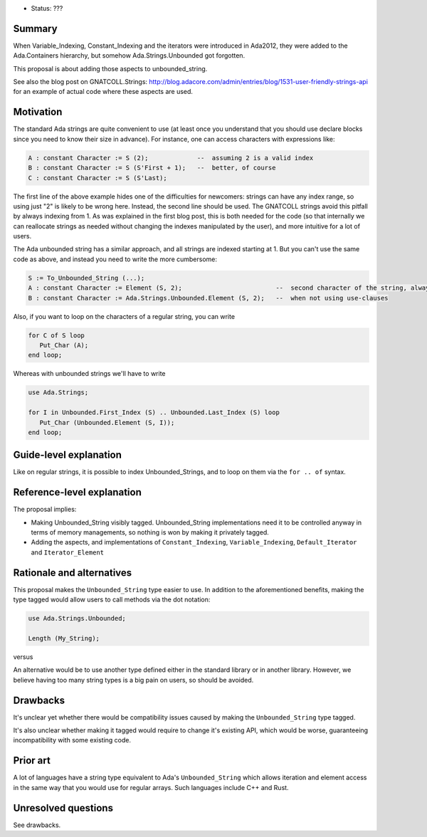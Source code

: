 - Status: ???

Summary
=======

When Variable_Indexing, Constant_Indexing and the iterators were introduced in
Ada2012, they were added to the Ada.Containers hierarchy, but somehow
Ada.Strings.Unbounded got forgotten.

This proposal is about adding those aspects to unbounded_string.

See also the blog post on GNATCOLL.Strings:
http://blog.adacore.com/admin/entries/blog/1531-user-friendly-strings-api
for an example of actual code where these aspects are used.

Motivation
==========

The standard Ada strings are quite convenient to use (at least once you
understand that you should use declare blocks since you need to know their size
in advance). For instance, one can access characters with expressions like:

.. code-block:: ada

   A : constant Character := S (2);             --  assuming 2 is a valid index
   B : constant Character := S (S'First + 1);   --  better, of course
   C : constant Character := S (S'Last);

The first line of the above example hides one of the difficulties for
newcomers: strings can have any index range, so using just "2" is likely to be
wrong here. Instead, the second line should be used. The GNATCOLL strings avoid
this pitfall by always indexing from 1. As was explained in the first blog
post, this is both needed for the code (so that internally we can reallocate
strings as needed without changing the indexes manipulated by the user), and
more intuitive for a lot of users.

The Ada unbounded string has a similar approach, and all strings are indexed
starting at 1. But you can't use the same code as above, and instead you need
to write the more cumbersome:

.. code-block:: ada

   S := To_Unbounded_String (...);
   A : constant Character := Element (S, 2);                         --  second character of the string, always
   B : constant Character := Ada.Strings.Unbounded.Element (S, 2);   --  when not using use-clauses

Also, if you want to loop on the characters of a regular string, you can write

.. code-block:: ada

   for C of S loop
      Put_Char (A);
   end loop;

Whereas with unbounded strings we'll have to write

.. code-block:: ada

   use Ada.Strings;

   for I in Unbounded.First_Index (S) .. Unbounded.Last_Index (S) loop
      Put_Char (Unbounded.Element (S, I));
   end loop;

Guide-level explanation
=======================

Like on regular strings, it is possible to index Unbounded_Strings, and to loop
on them via the ``for .. of`` syntax.

Reference-level explanation
===========================

The proposal implies:

* Making Unbounded_String visibly tagged. Unbounded_String implementations need
  it to be controlled anyway in terms of memory managements, so nothing is won
  by making it privately tagged.

* Adding the aspects, and implementations of ``Constant_Indexing``,
  ``Variable_Indexing``, ``Default_Iterator`` and ``Iterator_Element``

Rationale and alternatives
==========================

This proposal makes the ``Unbounded_String`` type easier to use. In addition to
the aforementioned benefits, making the type tagged would allow users to call
methods via the dot notation:

.. code-block:: ada

   use Ada.Strings.Unbounded;

   Length (My_String);

versus

.. code-block:: ada
   My_String.Length;

An alternative would be to use another type defined either in the standard
library or in another library. However, we believe having too many string types
is a big pain on users, so should be avoided.

Drawbacks
=========

It's unclear yet whether there would be compatibility issues caused by making
the ``Unbounded_String`` type tagged.

It's also unclear whether making it tagged would require to change it's
existing API, which would be worse, guaranteeing incompatibility with some
existing code.

Prior art
=========

A lot of languages have a string type equivalent to Ada's ``Unbounded_String``
which allows iteration and element access in the same way that you would use
for regular arrays. Such languages include C++ and Rust.

Unresolved questions
====================

See drawbacks.
